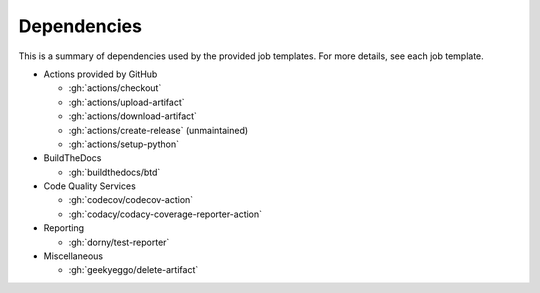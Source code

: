 Dependencies
############

This is a summary of dependencies used by the provided job templates. For more details, see each job template.

* Actions provided by GitHub

  * :gh:`actions/checkout`
  * :gh:`actions/upload-artifact`
  * :gh:`actions/download-artifact`
  * :gh:`actions/create-release` (unmaintained)
  * :gh:`actions/setup-python`

* BuildTheDocs

  * :gh:`buildthedocs/btd`

* Code Quality Services

  * :gh:`codecov/codecov-action`
  * :gh:`codacy/codacy-coverage-reporter-action`

* Reporting

  * :gh:`dorny/test-reporter`

* Miscellaneous

  * :gh:`geekyeggo/delete-artifact`
